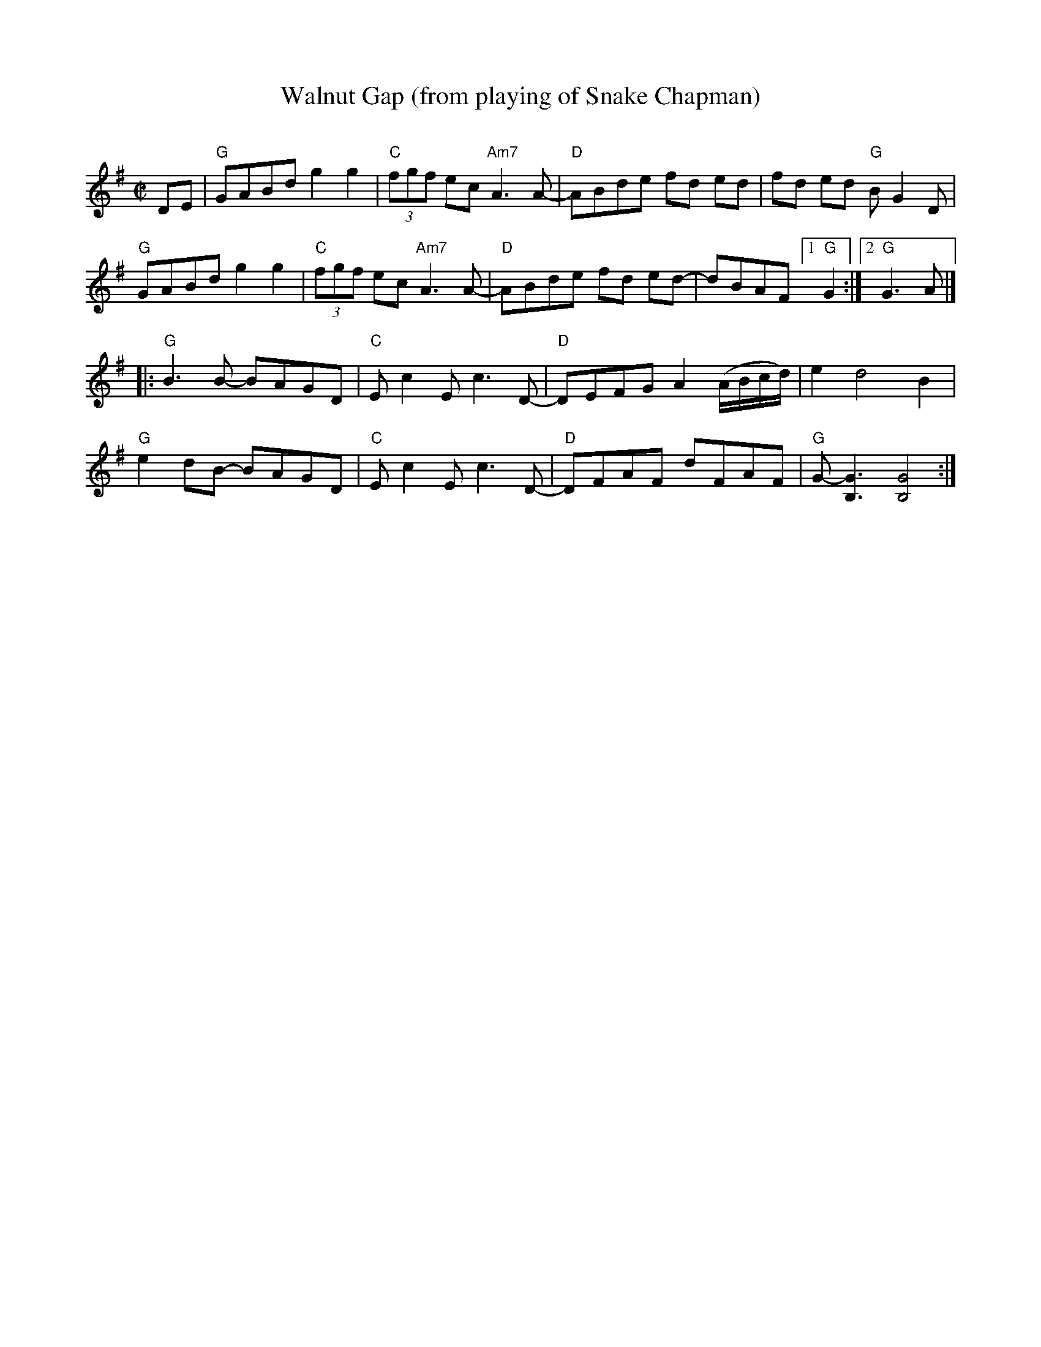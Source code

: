 X:1
T:Walnut Gap (from playing of Snake Chapman)
C:
M:C|
L:1/8
K:G
DE |\
"G"GABd g2g2 | "C"(3fgf ec"Am7"A3 A- | "D"ABde fd ed | fd ed "G"BG2D | 
"G"GABd g2g2 | "C"(3fgf ec"Am7"A3 A- | "D"ABde fd ed- | dBAF [1 "G"G2 :|[2 "G"G3 A |] 
|:\
"G"B3 B- BAGD | "C"Ec2E c3 D- | "D"DEFG A2 (A/B/c/d/) | e2 d4 B2 | 
"G"e2 dB- BAGD | "C"Ec2E c3 D- | "D"DFAF dFAF | "G"G- [G3B,3] [G4B,4] :| 

